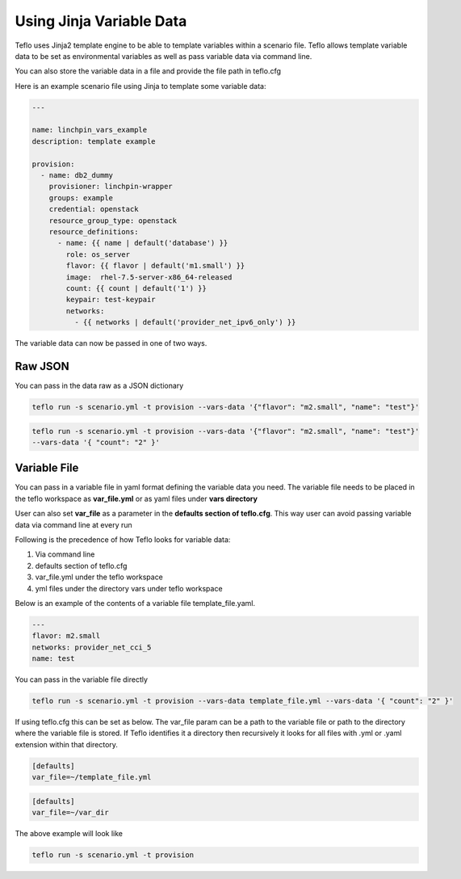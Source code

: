 Using Jinja Variable Data
=========================

Teflo uses Jinja2 template engine to be able to template variables
within a scenario file. Teflo allows template variable data to be
set as environmental variables as well as pass variable data via command line.

You can also store the variable data in a file and provide the file path in teflo.cfg

Here is an example scenario file using Jinja to template some variable data:

.. code-block:: yaml

    ---

    name: linchpin_vars_example
    description: template example

    provision:
      - name: db2_dummy
        provisioner: linchpin-wrapper
        groups: example
        credential: openstack
        resource_group_type: openstack
        resource_definitions:
          - name: {{ name | default('database') }}
            role: os_server
            flavor: {{ flavor | default('m1.small') }}
            image:  rhel-7.5-server-x86_64-released
            count: {{ count | default('1') }}
            keypair: test-keypair
            networks:
              - {{ networks | default('provider_net_ipv6_only') }}


The variable data can now be passed in one of two ways.

Raw JSON
--------

You can pass in the data raw as a JSON dictionary

.. code-block:: bash

    teflo run -s scenario.yml -t provision --vars-data '{"flavor": "m2.small", "name": "test"}'


.. code-block:: bash

    teflo run -s scenario.yml -t provision --vars-data '{"flavor": "m2.small", "name": "test"}'
    --vars-data '{ "count": "2" }'

Variable File
-------------

You can pass in a variable file in yaml format defining the variable data you need. The variable file
needs to be placed in the teflo workspace as **var_file.yml** or as yaml files under **vars directory**

User can also set **var_file** as a parameter in the **defaults section of teflo.cfg**.
This way user can avoid passing variable data via command line at every run

Following is the precedence of how Teflo looks for variable data:

#. Via command line
#. defaults section of teflo.cfg
#. var_file.yml under the teflo workspace
#. yml files under the directory vars under teflo workspace


Below is an example of the contents of a variable file template_file.yaml.

.. code-block:: yaml

    ---
    flavor: m2.small
    networks: provider_net_cci_5
    name: test

You can pass in the variable file directly

.. code-block:: bash

    teflo run -s scenario.yml -t provision --vars-data template_file.yml --vars-data '{ "count": "2" }'

If using teflo.cfg this can be set as below. The var_file param can be a path to the variable file or path to
the directory where the variable file is stored. If Teflo identifies it a directory then recursively it looks for all
files with .yml or .yaml extension within that directory.

.. code-block:: bash

   [defaults]
   var_file=~/template_file.yml


.. code-block:: bash

   [defaults]
   var_file=~/var_dir

The above example will look like

.. code-block:: bash

    teflo run -s scenario.yml -t provision
